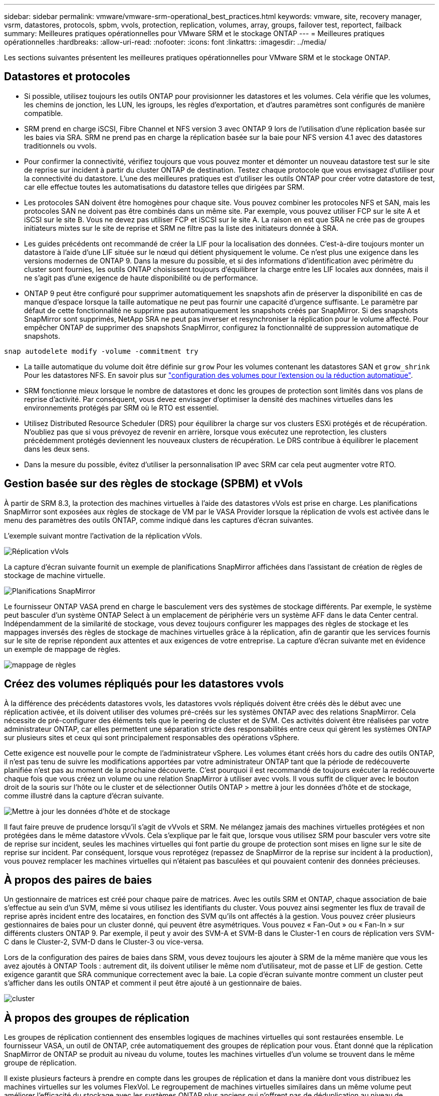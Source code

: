 ---
sidebar: sidebar 
permalink: vmware/vmware-srm-operational_best_practices.html 
keywords: vmware, site, recovery manager, vsrm, datastores, protocols, spbm, vvols, protection, replication, volumes, array, groups, failover test, reportect, failback 
summary: Meilleures pratiques opérationnelles pour VMware SRM et le stockage ONTAP 
---
= Meilleures pratiques opérationnelles
:hardbreaks:
:allow-uri-read: 
:nofooter: 
:icons: font
:linkattrs: 
:imagesdir: ../media/


[role="lead"]
Les sections suivantes présentent les meilleures pratiques opérationnelles pour VMware SRM et le stockage ONTAP.



== Datastores et protocoles

* Si possible, utilisez toujours les outils ONTAP pour provisionner les datastores et les volumes. Cela vérifie que les volumes, les chemins de jonction, les LUN, les igroups, les règles d'exportation, et d'autres paramètres sont configurés de manière compatible.
* SRM prend en charge iSCSI, Fibre Channel et NFS version 3 avec ONTAP 9 lors de l'utilisation d'une réplication basée sur les baies via SRA. SRM ne prend pas en charge la réplication basée sur la baie pour NFS version 4.1 avec des datastores traditionnels ou vvols.
* Pour confirmer la connectivité, vérifiez toujours que vous pouvez monter et démonter un nouveau datastore test sur le site de reprise sur incident à partir du cluster ONTAP de destination. Testez chaque protocole que vous envisagez d'utiliser pour la connectivité du datastore. L'une des meilleures pratiques est d'utiliser les outils ONTAP pour créer votre datastore de test, car elle effectue toutes les automatisations du datastore telles que dirigées par SRM.
* Les protocoles SAN doivent être homogènes pour chaque site. Vous pouvez combiner les protocoles NFS et SAN, mais les protocoles SAN ne doivent pas être combinés dans un même site. Par exemple, vous pouvez utiliser FCP sur le site A et iSCSI sur le site B. Vous ne devez pas utiliser FCP et iSCSI sur le site A. La raison en est que SRA ne crée pas de groupes initiateurs mixtes sur le site de reprise et SRM ne filtre pas la liste des initiateurs donnée à SRA.
* Les guides précédents ont recommandé de créer la LIF pour la localisation des données. C'est-à-dire toujours monter un datastore à l'aide d'une LIF située sur le nœud qui détient physiquement le volume. Ce n'est plus une exigence dans les versions modernes de ONTAP 9. Dans la mesure du possible, et si des informations d'identification avec périmètre du cluster sont fournies, les outils ONTAP choisissent toujours d'équilibrer la charge entre les LIF locales aux données, mais il ne s'agit pas d'une exigence de haute disponibilité ou de performance.
* ONTAP 9 peut être configuré pour supprimer automatiquement les snapshots afin de préserver la disponibilité en cas de manque d'espace lorsque la taille automatique ne peut pas fournir une capacité d'urgence suffisante. Le paramètre par défaut de cette fonctionnalité ne supprime pas automatiquement les snapshots créés par SnapMirror. Si des snapshots SnapMirror sont supprimés, NetApp SRA ne peut pas inverser et resynchroniser la réplication pour le volume affecté. Pour empêcher ONTAP de supprimer des snapshots SnapMirror, configurez la fonctionnalité de suppression automatique de snapshots.


....
snap autodelete modify -volume -commitment try
....
* La taille automatique du volume doit être définie sur `grow` Pour les volumes contenant les datastores SAN et `grow_shrink` Pour les datastores NFS. En savoir plus sur link:https://docs.netapp.com/us-en/ontap/flexgroup/configure-automatic-grow-shrink-task.html["configuration des volumes pour l'extension ou la réduction automatique"^].
* SRM fonctionne mieux lorsque le nombre de datastores et donc les groupes de protection sont limités dans vos plans de reprise d'activité. Par conséquent, vous devez envisager d'optimiser la densité des machines virtuelles dans les environnements protégés par SRM où le RTO est essentiel.
* Utilisez Distributed Resource Scheduler (DRS) pour équilibrer la charge sur vos clusters ESXi protégés et de récupération. N'oubliez pas que si vous prévoyez de revenir en arrière, lorsque vous exécutez une reprotection, les clusters précédemment protégés deviennent les nouveaux clusters de récupération. Le DRS contribue à équilibrer le placement dans les deux sens.
* Dans la mesure du possible, évitez d'utiliser la personnalisation IP avec SRM car cela peut augmenter votre RTO.




== Gestion basée sur des règles de stockage (SPBM) et vVols

À partir de SRM 8.3, la protection des machines virtuelles à l'aide des datastores vVols est prise en charge. Les planifications SnapMirror sont exposées aux règles de stockage de VM par le VASA Provider lorsque la réplication de vvols est activée dans le menu des paramètres des outils ONTAP, comme indiqué dans les captures d'écran suivantes.

L'exemple suivant montre l'activation de la réplication vVols.

image:vsrm-ontap9_image2.png["Réplication vVols"]

La capture d'écran suivante fournit un exemple de planifications SnapMirror affichées dans l'assistant de création de règles de stockage de machine virtuelle.

image:vsrm-ontap9_image3.png["Planifications SnapMirror"]

Le fournisseur ONTAP VASA prend en charge le basculement vers des systèmes de stockage différents. Par exemple, le système peut basculer d'un système ONTAP Select à un emplacement de périphérie vers un système AFF dans le data Center central. Indépendamment de la similarité de stockage, vous devez toujours configurer les mappages des règles de stockage et les mappages inversés des règles de stockage de machines virtuelles grâce à la réplication, afin de garantir que les services fournis sur le site de reprise répondent aux attentes et aux exigences de votre entreprise. La capture d'écran suivante met en évidence un exemple de mappage de règles.

image:vsrm-ontap9_image4.png["mappage de règles"]



== Créez des volumes répliqués pour les datastores vvols

À la différence des précédents datastores vvols, les datastores vvols répliqués doivent être créés dès le début avec une réplication activée, et ils doivent utiliser des volumes pré-créés sur les systèmes ONTAP avec des relations SnapMirror. Cela nécessite de pré-configurer des éléments tels que le peering de cluster et de SVM. Ces activités doivent être réalisées par votre administrateur ONTAP, car elles permettent une séparation stricte des responsabilités entre ceux qui gèrent les systèmes ONTAP sur plusieurs sites et ceux qui sont principalement responsables des opérations vSphere.

Cette exigence est nouvelle pour le compte de l'administrateur vSphere. Les volumes étant créés hors du cadre des outils ONTAP, il n'est pas tenu de suivre les modifications apportées par votre administrateur ONTAP tant que la période de redécouverte planifiée n'est pas au moment de la prochaine découverte. C'est pourquoi il est recommandé de toujours exécuter la redécouverte chaque fois que vous créez un volume ou une relation SnapMirror à utiliser avec vvols. Il vous suffit de cliquer avec le bouton droit de la souris sur l'hôte ou le cluster et de sélectionner Outils ONTAP > mettre à jour les données d'hôte et de stockage, comme illustré dans la capture d'écran suivante.

image:vsrm-ontap9_image5.png["Mettre à jour les données d'hôte et de stockage"]

Il faut faire preuve de prudence lorsqu'il s'agit de vVvols et SRM. Ne mélangez jamais des machines virtuelles protégées et non protégées dans le même datastore vVvols. Cela s'explique par le fait que, lorsque vous utilisez SRM pour basculer vers votre site de reprise sur incident, seules les machines virtuelles qui font partie du groupe de protection sont mises en ligne sur le site de reprise sur incident. Par conséquent, lorsque vous reprotégez (repassez de SnapMirror de la reprise sur incident à la production), vous pouvez remplacer les machines virtuelles qui n'étaient pas basculées et qui pouvaient contenir des données précieuses.



== À propos des paires de baies

Un gestionnaire de matrices est créé pour chaque paire de matrices. Avec les outils SRM et ONTAP, chaque association de baie s'effectue au sein d'un SVM, même si vous utilisez les identifiants du cluster. Vous pouvez ainsi segmenter les flux de travail de reprise après incident entre des locataires, en fonction des SVM qu'ils ont affectés à la gestion. Vous pouvez créer plusieurs gestionnaires de baies pour un cluster donné, qui peuvent être asymétriques. Vous pouvez « Fan-Out » ou « Fan-In » sur différents clusters ONTAP 9. Par exemple, il peut y avoir des SVM-A et SVM-B dans le Cluster-1 en cours de réplication vers SVM-C dans le Cluster-2, SVM-D dans le Cluster-3 ou vice-versa.

Lors de la configuration des paires de baies dans SRM, vous devez toujours les ajouter à SRM de la même manière que vous les avez ajoutés à ONTAP Tools : autrement dit, ils doivent utiliser le même nom d'utilisateur, mot de passe et LIF de gestion. Cette exigence garantit que SRA communique correctement avec la baie. La copie d'écran suivante montre comment un cluster peut s'afficher dans les outils ONTAP et comment il peut être ajouté à un gestionnaire de baies.

image:vsrm-ontap9_image6.jpg["cluster"]



== À propos des groupes de réplication

Les groupes de réplication contiennent des ensembles logiques de machines virtuelles qui sont restaurées ensemble. Le fournisseur VASA, un outil de ONTAP, crée automatiquement des groupes de réplication pour vous. Étant donné que la réplication SnapMirror de ONTAP se produit au niveau du volume, toutes les machines virtuelles d'un volume se trouvent dans le même groupe de réplication.

Il existe plusieurs facteurs à prendre en compte dans les groupes de réplication et dans la manière dont vous distribuez les machines virtuelles sur les volumes FlexVol. Le regroupement de machines virtuelles similaires dans un même volume peut améliorer l'efficacité du stockage avec les systèmes ONTAP plus anciens qui n'offrent pas de déduplication au niveau de l'agrégat. Cependant, ce regroupement augmente la taille du volume et réduit la simultanéité E/S du volume. Les systèmes ONTAP modernes offrent un équilibre parfait entre performance et efficacité du stockage en distribuant les machines virtuelles entre les volumes FlexVol au sein d'un même agrégat. La déduplication au niveau de l'agrégat améliore la parallélisation des E/S sur plusieurs volumes. Vous pouvez restaurer des VM dans les volumes simultanément, car un groupe de protection (voir ci-dessous) peut contenir plusieurs groupes de réplication. L'inconvénient de cette disposition est que les blocs peuvent être transmis plusieurs fois sur le réseau, car SnapMirror volume ne prend pas en compte la déduplication dans l'agrégat.

Dernier point à prendre en compte pour les groupes de réplication : chacun d'entre eux est, par nature, un groupe de cohérence logique (à ne pas confondre avec les groupes de cohérence SRM). En effet, toutes les machines virtuelles du volume sont transférées ensemble à l'aide du même snapshot. Ainsi, si vous disposez de machines virtuelles qui doivent être cohérentes les unes avec les autres, envisagez de les stocker dans le même FlexVol.



== À propos des groupes de protection

Les groupes de protection définissent les VM et les datastores dans des groupes restaurés à partir du site protégé. Le site protégé est là où existent les VM configurées dans un groupe de protection pendant les opérations stables. Il est important de noter que même si SRM peut afficher plusieurs gestionnaires de baies pour un groupe de protection, un groupe de protection ne peut pas s'étendre sur plusieurs gestionnaires de baies. Pour cette raison, vous ne devez pas couvrir les fichiers de machine virtuelle sur plusieurs datastores sur différents SVM.



== À propos des plans de reprise

Les plans de reprise définissent les groupes de protection qui sont restaurés au cours du même processus. Plusieurs groupes de protection peuvent être configurés dans le même plan de reprise. Par ailleurs, pour activer davantage d'options pour l'exécution des plans de reprise, un seul groupe de protection peut être inclus dans plusieurs plans de restauration.

Les plans de restauration permettent aux administrateurs SRM de définir les flux de travail de restauration en affectant des VM à un groupe de priorité compris entre 1 (le plus élevé) et 5 (le plus faible), dont la valeur par défaut est 3 (moyen). Au sein d'un groupe de priorités, les VM peuvent être configurés pour les dépendances.

Par exemple, votre entreprise peut disposer d'une application stratégique de niveau 1 qui repose sur un serveur Microsoft SQL pour sa base de données. Vous décidez donc de placer vos machines virtuelles dans le groupe de priorité 1. Au sein du groupe de priorité 1, vous commencez à planifier la commande afin d'obtenir des services. Vous devez probablement démarrer votre contrôleur de domaine Microsoft Windows avant votre serveur Microsoft SQL, qui devra être en ligne avant votre serveur d'applications, etc. Vous devez ajouter toutes ces machines virtuelles au groupe de priorité, puis définir les dépendances, car elles ne s'appliquent qu'à un groupe de priorité donné.

NetApp recommande fortement de travailler avec vos équipes en charge des applications pour comprendre l'ordre des opérations requises dans un scénario de basculement et pour élaborer vos plans de reprise en conséquence.



== Tester le basculement

Il est recommandé de toujours effectuer un basculement de test dès que la configuration d'un stockage protégé d'ordinateurs virtuels modifie. Ainsi, en cas d'incident, vous avez l'assurance que site Recovery Manager peut restaurer les services au sein de la cible de délai de restauration prévue.

NetApp recommande également de confirmer occasionnellement les fonctionnalités des applications chez l'invité, en particulier après la reconfiguration du stockage des machines virtuelles.

Lors de l'exécution d'une opération de restauration test, un réseau de bulles de test privé est créé sur l'hôte ESXi pour les machines virtuelles. Cependant, ce réseau n'est pas automatiquement connecté à aucune carte réseau physique et ne fournit donc pas de connectivité entre les hôtes ESXi. Pour permettre la communication entre les machines virtuelles s'exécutant sur différents hôtes ESXi lors du test de reprise après incident, un réseau privé physique est créé entre les hôtes ESXi du site de reprise après incident. Pour vérifier que le réseau de test est privé, le réseau de bulles de test peut être séparé physiquement ou à l'aide de VLAN ou de balisage VLAN. Ce réseau doit être isolé du réseau de production car les machines virtuelles sont restaurées. En effet, ils ne peuvent pas être placés sur le réseau de production avec des adresses IP qui pourraient entrer en conflit avec les systèmes de production réels. Lors de la création d'un plan de reprise d'activité dans SRM, le réseau test créé peut être sélectionné comme réseau privé afin de connecter les VM à pendant le test.

Une fois le test validé et n'est plus nécessaire, effectuez une opération de nettoyage. Le nettoyage en cours d'exécution renvoie l'état initial des machines virtuelles protégées à leur état initial et réinitialise le plan de restauration en mode prêt.



== Considérations relatives au basculement

Il y a plusieurs autres considérations lorsqu'il s'agit de basculer sur un site en plus de l'ordre des opérations mentionné dans ce guide.

Vous devrez peut-être résoudre ce problème en tenant compte des différences de réseau entre les sites. Certains environnements peuvent utiliser les mêmes adresses IP réseau à la fois sur le site primaire et sur le site de reprise après incident. Cette fonctionnalité est appelée VLAN (Virtual LAN) étendu ou configuration réseau étendu. Dans d'autres environnements, il est parfois nécessaire d'utiliser différentes adresses IP réseau (par exemple, sur différents VLAN) sur le site primaire par rapport au site de reprise.

VMware offre plusieurs moyens de résoudre ce problème. Pour la première, des technologies de virtualisation de réseau comme VMware NSX-T Data Center extraient la pile réseau des couches 2 à 7 de l'environnement d'exploitation, afin d'offrir des solutions plus portables. En savoir plus sur link:https://docs.vmware.com/en/Site-Recovery-Manager/8.4/com.vmware.srm.admin.doc/GUID-89402F1B-1AFB-42CD-B7D5-9535AF32435D.html["Options NSX-T avec SRM"^].

SRM vous permet également de modifier la configuration réseau d'une machine virtuelle lors de sa restauration. Cette reconfiguration inclut des paramètres tels que les adresses IP, les adresses de passerelle et les paramètres du serveur DNS. Différents paramètres réseau, qui sont appliqués aux machines virtuelles individuelles au fur et à mesure qu'elles sont restaurées, peuvent être spécifiés dans les paramètres de propriété d'une machine virtuelle dans le plan de reprise.

Pour configurer SRM de façon à appliquer différents paramètres réseau à plusieurs machines virtuelles sans devoir modifier les propriétés de chacune d'entre elles dans le plan de reprise, VMware fournit un outil appelé dr-ip-customizer. Pour savoir comment utiliser cet utilitaire, reportez-vous à la section link:https://docs.vmware.com/en/Site-Recovery-Manager/8.4/com.vmware.srm.admin.doc/GUID-2B7E2B25-2B82-4BC4-876B-2FE0A3D71B84.html["Documentation de VMware"^].



== Reprotéger

Après une restauration, le site de reprise devient le nouveau site de production. Comme l'opération de reprise a rompue la réplication SnapMirror, le nouveau site de production n'est pas protégé contre un futur incident. Il est recommandé de protéger le nouveau site de production sur un autre site immédiatement après une restauration. Si le site de production d'origine est opérationnel, l'administrateur VMware peut utiliser le site de production d'origine comme nouveau site de reprise pour protéger le nouveau site de production, ce qui inversera efficacement la direction de la protection. La reprotection est disponible uniquement en cas de défaillance majeure. Par conséquent, les serveurs vCenter d'origine, les serveurs ESXi, les serveurs SRM et les bases de données correspondantes doivent être récupérables. S'ils ne sont pas disponibles, un nouveau groupe de protection et un nouveau plan de récupération doivent être créés.



== Du rétablissement

Une opération de retour arrière est fondamentalement un basculement dans une direction différente de celle précédente. Il est recommandé de vérifier que le site d'origine fonctionne à un niveau de fonctionnalité acceptable avant de tenter un retour arrière ou, en d'autres termes, un basculement vers le site d'origine. Si le site d'origine est toujours compromis, vous devez reporter la restauration jusqu'à ce que la défaillance soit suffisamment remédiée.

Une autre meilleure pratique de restauration consiste à toujours effectuer un basculement de test après avoir terminé la reprotection et avant de procéder à la restauration finale. Cela vérifie que les systèmes en place sur le site initial peuvent mener à bien l'opération.



== Reprotéger le site d'origine

Après la restauration, vous devez confirmer auprès de toutes les parties prenantes que leurs services ont été renvoyés à la normale avant d'exécuter à nouveau reprotéger.

La reprotection après le retour arrière reprend l'état où il était au début, avec la réplication SnapMirror à nouveau en cours d'exécution depuis le site de production vers le site de reprise.
